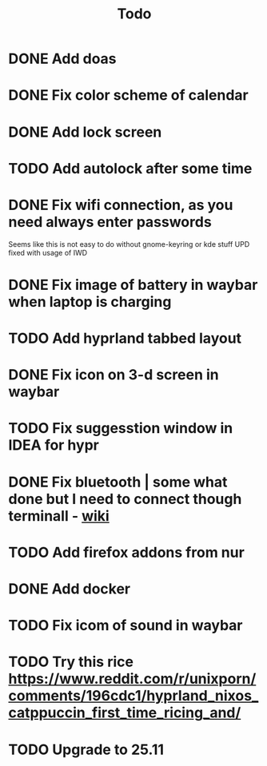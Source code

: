 #+title: Todo

* DONE Add doas
CLOSED: [2024-01-02 Tue 21:54]
* DONE Fix color scheme of calendar
* DONE Add lock screen
CLOSED: [2024-01-02 Tue 21:54]
* TODO Add autolock after some time
* DONE Fix wifi connection, as you need always enter passwords
CLOSED: [2024-01-02 Tue 22:18]
Seems like this is not easy to do without gnome-keyring or kde stuff
UPD fixed with usage of IWD
* DONE Fix image of battery in waybar when laptop is charging
CLOSED: [2024-01-02 Tue 21:58]
* TODO Add hyprland tabbed layout
* DONE Fix icon on 3-d screen in waybar
CLOSED: [2024-01-02 Tue 21:54]
* TODO Fix suggesstion window in IDEA for hypr
* DONE Fix bluetooth | some what done but I need to connect though terminall - [[file:wiki.org][wiki]]
CLOSED: [2024-01-02 Tue 21:55]
* TODO Add firefox addons from nur
* DONE Add docker
CLOSED: [2024-01-03 Wed 18:31]
* TODO Fix icom of sound in waybar
* TODO Try this rice https://www.reddit.com/r/unixporn/comments/196cdc1/hyprland_nixos_catppuccin_first_time_ricing_and/
* TODO Upgrade to 25.11
